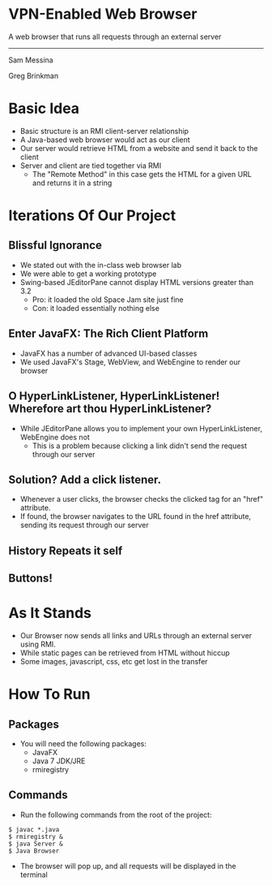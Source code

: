 #+OPTIONS: num:nil reveal_title_slide:nil TOC:nil ^:nil 
#+REVEAL_THEME:blood
#+REVEAL_TRANS:linear

* VPN-Enabled Web Browser
  A web browser that runs all requests through an external server

  --------------------------------
  Sam Messina

  Greg Brinkman
  
* Basic Idea
  - Basic structure is an RMI client-server relationship
  - A Java-based web browser would act as our client
  - Our server would retrieve HTML from a website and send it back to the client
  - Server and client are tied together via RMI
    - The "Remote Method" in this case gets the HTML for a given URL and returns it in a string

* Iterations Of Our Project

** Blissful Ignorance
   - We stated out with the in-class web browser lab
   - We were able to get a working prototype
   - Swing-based JEditorPane cannot display HTML versions greater than 3.2
     - Pro: it loaded the old Space Jam site just fine
     - Con: it loaded essentially nothing else

** Enter JavaFX: The Rich Client Platform
   - JavaFX has a number of advanced UI-based classes
   - We used JavaFX's Stage, WebView, and WebEngine to render our browser

** O HyperLinkListener, HyperLinkListener! Wherefore art thou HyperLinkListener?
   - While JEditorPane allows you to implement your own HyperLinkListener, WebEngine does not
     - This is a problem because clicking a link didn't send the request through our server

** Solution? Add a click listener.
   - Whenever a user clicks, the browser checks the clicked tag for an "href" attribute.
   - If found, the browser navigates to the URL found in the href attribute, sending its request through our server
   

** History Repeats it self

** Buttons!

** 


* As It Stands
  - Our Browser now sends all links and URLs through an external server using RMI.
  - While static pages can be retrieved from HTML without hiccup
  - Some images, javascript, css, etc get lost in the transfer

* How To Run
** Packages
- You will need the following packages:
  - JavaFX
  - Java 7 JDK/JRE
  - rmiregistry
** Commands
- Run the following commands from the root of the project:
#+BEGIN_EXAMPLE
$ javac *.java
$ rmiregistry &
$ java Server &
$ Java Browser
#+END_EXAMPLE
- The browser will pop up, and all requests will be displayed in the terminal
